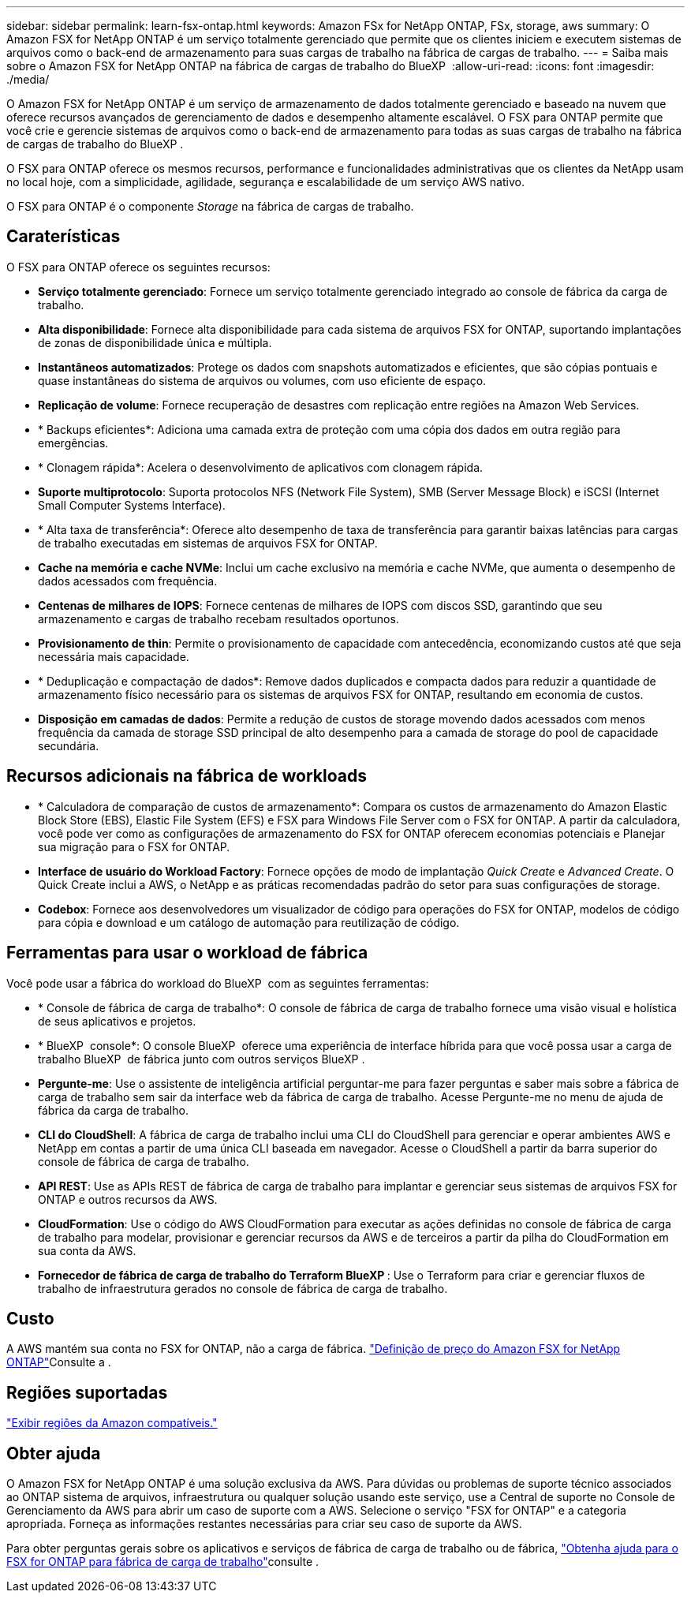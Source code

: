 ---
sidebar: sidebar 
permalink: learn-fsx-ontap.html 
keywords: Amazon FSx for NetApp ONTAP, FSx, storage, aws 
summary: O Amazon FSX for NetApp ONTAP é um serviço totalmente gerenciado que permite que os clientes iniciem e executem sistemas de arquivos como o back-end de armazenamento para suas cargas de trabalho na fábrica de cargas de trabalho. 
---
= Saiba mais sobre o Amazon FSX for NetApp ONTAP na fábrica de cargas de trabalho do BlueXP 
:allow-uri-read: 
:icons: font
:imagesdir: ./media/


[role="lead"]
O Amazon FSX for NetApp ONTAP é um serviço de armazenamento de dados totalmente gerenciado e baseado na nuvem que oferece recursos avançados de gerenciamento de dados e desempenho altamente escalável. O FSX para ONTAP permite que você crie e gerencie sistemas de arquivos como o back-end de armazenamento para todas as suas cargas de trabalho na fábrica de cargas de trabalho do BlueXP .

O FSX para ONTAP oferece os mesmos recursos, performance e funcionalidades administrativas que os clientes da NetApp usam no local hoje, com a simplicidade, agilidade, segurança e escalabilidade de um serviço AWS nativo.

O FSX para ONTAP é o componente _Storage_ na fábrica de cargas de trabalho.



== Caraterísticas

O FSX para ONTAP oferece os seguintes recursos:

* *Serviço totalmente gerenciado*: Fornece um serviço totalmente gerenciado integrado ao console de fábrica da carga de trabalho.
* *Alta disponibilidade*: Fornece alta disponibilidade para cada sistema de arquivos FSX for ONTAP, suportando implantações de zonas de disponibilidade única e múltipla.
* *Instantâneos automatizados*: Protege os dados com snapshots automatizados e eficientes, que são cópias pontuais e quase instantâneas do sistema de arquivos ou volumes, com uso eficiente de espaço.
* *Replicação de volume*: Fornece recuperação de desastres com replicação entre regiões na Amazon Web Services.
* * Backups eficientes*: Adiciona uma camada extra de proteção com uma cópia dos dados em outra região para emergências.
* * Clonagem rápida*: Acelera o desenvolvimento de aplicativos com clonagem rápida.
* *Suporte multiprotocolo*: Suporta protocolos NFS (Network File System), SMB (Server Message Block) e iSCSI (Internet Small Computer Systems Interface).
* * Alta taxa de transferência*: Oferece alto desempenho de taxa de transferência para garantir baixas latências para cargas de trabalho executadas em sistemas de arquivos FSX for ONTAP.
* *Cache na memória e cache NVMe*: Inclui um cache exclusivo na memória e cache NVMe, que aumenta o desempenho de dados acessados com frequência.
* *Centenas de milhares de IOPS*: Fornece centenas de milhares de IOPS com discos SSD, garantindo que seu armazenamento e cargas de trabalho recebam resultados oportunos.
* *Provisionamento de thin*: Permite o provisionamento de capacidade com antecedência, economizando custos até que seja necessária mais capacidade.
* * Deduplicação e compactação de dados*: Remove dados duplicados e compacta dados para reduzir a quantidade de armazenamento físico necessário para os sistemas de arquivos FSX for ONTAP, resultando em economia de custos.
* *Disposição em camadas de dados*: Permite a redução de custos de storage movendo dados acessados com menos frequência da camada de storage SSD principal de alto desempenho para a camada de storage do pool de capacidade secundária.




== Recursos adicionais na fábrica de workloads

* * Calculadora de comparação de custos de armazenamento*: Compara os custos de armazenamento do Amazon Elastic Block Store (EBS), Elastic File System (EFS) e FSX para Windows File Server com o FSX for ONTAP. A partir da calculadora, você pode ver como as configurações de armazenamento do FSX for ONTAP oferecem economias potenciais e Planejar sua migração para o FSX for ONTAP.
* *Interface de usuário do Workload Factory*: Fornece opções de modo de implantação _Quick Create_ e _Advanced Create_. O Quick Create inclui a AWS, o NetApp e as práticas recomendadas padrão do setor para suas configurações de storage.
* *Codebox*: Fornece aos desenvolvedores um visualizador de código para operações do FSX for ONTAP, modelos de código para cópia e download e um catálogo de automação para reutilização de código.




== Ferramentas para usar o workload de fábrica

Você pode usar a fábrica do workload do BlueXP  com as seguintes ferramentas:

* * Console de fábrica de carga de trabalho*: O console de fábrica de carga de trabalho fornece uma visão visual e holística de seus aplicativos e projetos.
* * BlueXP  console*: O console BlueXP  oferece uma experiência de interface híbrida para que você possa usar a carga de trabalho BlueXP  de fábrica junto com outros serviços BlueXP .
* *Pergunte-me*: Use o assistente de inteligência artificial perguntar-me para fazer perguntas e saber mais sobre a fábrica de carga de trabalho sem sair da interface web da fábrica de carga de trabalho. Acesse Pergunte-me no menu de ajuda de fábrica da carga de trabalho.
* *CLI do CloudShell*: A fábrica de carga de trabalho inclui uma CLI do CloudShell para gerenciar e operar ambientes AWS e NetApp em contas a partir de uma única CLI baseada em navegador. Acesse o CloudShell a partir da barra superior do console de fábrica de carga de trabalho.
* *API REST*: Use as APIs REST de fábrica de carga de trabalho para implantar e gerenciar seus sistemas de arquivos FSX for ONTAP e outros recursos da AWS.
* *CloudFormation*: Use o código do AWS CloudFormation para executar as ações definidas no console de fábrica de carga de trabalho para modelar, provisionar e gerenciar recursos da AWS e de terceiros a partir da pilha do CloudFormation em sua conta da AWS.
* *Fornecedor de fábrica de carga de trabalho do Terraform BlueXP *: Use o Terraform para criar e gerenciar fluxos de trabalho de infraestrutura gerados no console de fábrica de carga de trabalho.




== Custo

A AWS mantém sua conta no FSX for ONTAP, não a carga de fábrica. link:https://docs.aws.amazon.com/fsx/latest/ONTAPGuide/what-is-fsx-ontap.html#pricing-for-fsx-ontap["Definição de preço do Amazon FSX for NetApp ONTAP"^]Consulte a .



== Regiões suportadas

https://aws.amazon.com/about-aws/global-infrastructure/regional-product-services/["Exibir regiões da Amazon compatíveis."^]



== Obter ajuda

O Amazon FSX for NetApp ONTAP é uma solução exclusiva da AWS. Para dúvidas ou problemas de suporte técnico associados ao ONTAP sistema de arquivos, infraestrutura ou qualquer solução usando este serviço, use a Central de suporte no Console de Gerenciamento da AWS para abrir um caso de suporte com a AWS. Selecione o serviço "FSX for ONTAP" e a categoria apropriada. Forneça as informações restantes necessárias para criar seu caso de suporte da AWS.

Para obter perguntas gerais sobre os aplicativos e serviços de fábrica de carga de trabalho ou de fábrica, link:get-help.html["Obtenha ajuda para o FSX for ONTAP para fábrica de carga de trabalho"]consulte .
